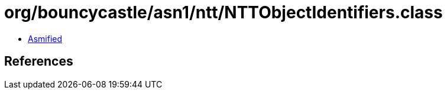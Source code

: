 = org/bouncycastle/asn1/ntt/NTTObjectIdentifiers.class

 - link:NTTObjectIdentifiers-asmified.java[Asmified]

== References

